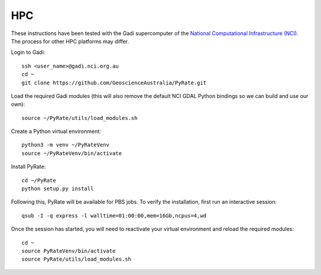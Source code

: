 HPC
------

These instructions have been tested with the Gadi supercomputer of the 
`National Computational Infrastructure (NCI) <https://nci.org.au/>`_. 
The process for other HPC platforms may differ. 

Login to Gadi:

::

    ssh <user_name>@gadi.nci.org.au
    cd ~
    git clone https://github.com/GeoscienceAustralia/PyRate.git

Load the required Gadi modules (this will also remove the default NCI GDAL
Python bindings so we can build and use our own):

::

    source ~/PyRate/utils/load_modules.sh

Create a Python virtual environment:

::

    python3 -m venv ~/PyRateVenv
    source ~/PyRateVenv/bin/activate

Install PyRate:

::

    cd ~/PyRate
    python setup.py install


Following this, PyRate will be available for PBS jobs. To verify the 
installation, first run an interactive session:

::

    qsub -I -q express -l walltime=01:00:00,mem=16Gb,ncpus=4,wd

Once the session has started, you will need to reactivate your virtual 
environment and reload the required modules:

::

    cd ~
    source PyRateVenv/bin/activate
    source PyRate/utils/load_modules.sh
